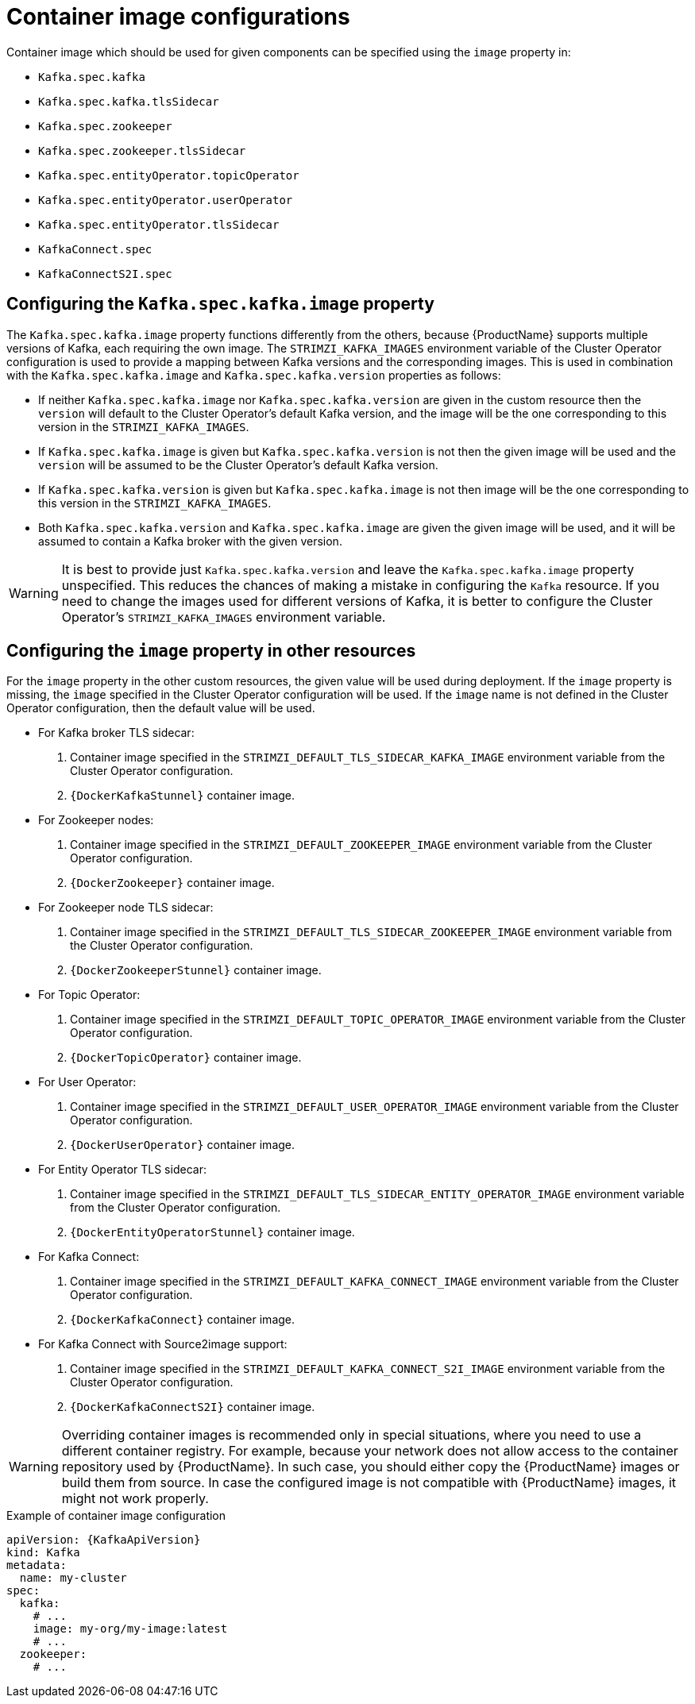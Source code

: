 // Module included in the following assemblies:
//
// assembly-configuring-container-images.adoc

[id='ref-configuring-container-images-{context}']
= Container image configurations

Container image which should be used for given components can be specified using the `image` property in:

* `Kafka.spec.kafka`
* `Kafka.spec.kafka.tlsSidecar`
* `Kafka.spec.zookeeper`
* `Kafka.spec.zookeeper.tlsSidecar`
* `Kafka.spec.entityOperator.topicOperator`
* `Kafka.spec.entityOperator.userOperator`
* `Kafka.spec.entityOperator.tlsSidecar`
* `KafkaConnect.spec`
* `KafkaConnectS2I.spec`

== Configuring the `Kafka.spec.kafka.image` property

The `Kafka.spec.kafka.image` property functions differently from the others, because {ProductName} supports multiple versions of Kafka, each requiring the own image.
The `STRIMZI_KAFKA_IMAGES` environment variable of the Cluster Operator configuration is used to provide a mapping between Kafka versions and the corresponding images. 
This is used in combination with the `Kafka.spec.kafka.image` and `Kafka.spec.kafka.version` properties as follows:

* If neither `Kafka.spec.kafka.image` nor `Kafka.spec.kafka.version` are given in the custom resource then the `version` will default to the  Cluster Operator's default Kafka version, and the image will be the one corresponding to this version in the `STRIMZI_KAFKA_IMAGES`.

* If `Kafka.spec.kafka.image` is given but `Kafka.spec.kafka.version` is not then the given image will be used and the `version` will be assumed to be the  Cluster Operator's default Kafka version.

* If `Kafka.spec.kafka.version` is given but `Kafka.spec.kafka.image` is not then image will be the one corresponding to this version in the `STRIMZI_KAFKA_IMAGES`.

* Both `Kafka.spec.kafka.version` and `Kafka.spec.kafka.image` are given the given image will be used, and it will be assumed to contain a Kafka broker with the given version.

WARNING: It is best to provide just `Kafka.spec.kafka.version` and leave the `Kafka.spec.kafka.image` property unspecified.
This reduces the chances of making a mistake in configuring the `Kafka` resource. If you need to change the images used for different versions of Kafka, it is better to configure the Cluster Operator's `STRIMZI_KAFKA_IMAGES` environment variable.

== Configuring the `image` property in other resources

For the `image` property in the other custom resources, the given value will be used during deployment.
If the `image` property is missing, the `image` specified in the Cluster Operator configuration will be used.
If the `image` name is not defined in the Cluster Operator configuration, then the default value will be used.

* For Kafka broker TLS sidecar:
. Container image specified in the `STRIMZI_DEFAULT_TLS_SIDECAR_KAFKA_IMAGE` environment variable from the Cluster Operator configuration.
. `{DockerKafkaStunnel}` container image.
* For Zookeeper nodes:
. Container image specified in the `STRIMZI_DEFAULT_ZOOKEEPER_IMAGE` environment variable from the Cluster Operator configuration.
. `{DockerZookeeper}` container image.
* For Zookeeper node TLS sidecar:
. Container image specified in the `STRIMZI_DEFAULT_TLS_SIDECAR_ZOOKEEPER_IMAGE` environment variable from the Cluster Operator configuration.
. `{DockerZookeeperStunnel}` container image.
* For Topic Operator:
. Container image specified in the `STRIMZI_DEFAULT_TOPIC_OPERATOR_IMAGE` environment variable from the Cluster Operator configuration.
. `{DockerTopicOperator}` container image.
* For User Operator:
. Container image specified in the `STRIMZI_DEFAULT_USER_OPERATOR_IMAGE` environment variable from the Cluster Operator configuration.
. `{DockerUserOperator}` container image.
* For Entity Operator TLS sidecar:
. Container image specified in the `STRIMZI_DEFAULT_TLS_SIDECAR_ENTITY_OPERATOR_IMAGE` environment variable from the Cluster Operator configuration.
. `{DockerEntityOperatorStunnel}` container image.
* For Kafka Connect:
. Container image specified in the `STRIMZI_DEFAULT_KAFKA_CONNECT_IMAGE` environment variable from the Cluster Operator configuration.
. `{DockerKafkaConnect}` container image.
* For Kafka Connect with Source2image support:
. Container image specified in the `STRIMZI_DEFAULT_KAFKA_CONNECT_S2I_IMAGE` environment variable from the Cluster Operator configuration.
. `{DockerKafkaConnectS2I}` container image.

WARNING: Overriding container images is recommended only in special situations, where you need to use a different container registry.
For example, because your network does not allow access to the container repository used by {ProductName}.
In such case, you should either copy the {ProductName} images or build them from source.
In case the configured image is not compatible with {ProductName} images, it might not work properly.

.Example of container image configuration
[source,yaml,subs=attributes+]
----
apiVersion: {KafkaApiVersion}
kind: Kafka
metadata:
  name: my-cluster
spec:
  kafka:
    # ...
    image: my-org/my-image:latest
    # ...
  zookeeper:
    # ...
----
